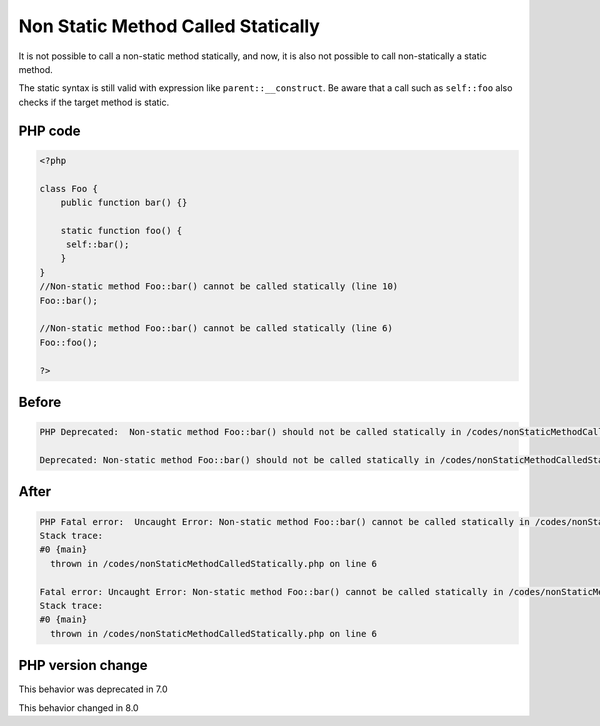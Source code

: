 .. _`non-static-method-called-statically`:

Non Static Method Called Statically
===================================
.. meta::
	:description:
		Non Static Method Called Statically: It is not possible to call a non-static method statically, and now, it is also not possible to call non-statically a static method.
	:twitter:card: summary_large_image
	:twitter:site: @exakat
	:twitter:title: Non Static Method Called Statically
	:twitter:description: Non Static Method Called Statically: It is not possible to call a non-static method statically, and now, it is also not possible to call non-statically a static method
	:twitter:creator: @exakat
	:twitter:image:src: https://php-changed-behaviors.readthedocs.io/en/latest/_static/logo.png
	:og:image: https://php-changed-behaviors.readthedocs.io/en/latest/_static/logo.png
	:og:title: Non Static Method Called Statically
	:og:type: article
	:og:description: It is not possible to call a non-static method statically, and now, it is also not possible to call non-statically a static method
	:og:url: https://php-tips.readthedocs.io/en/latest/tips/nonStaticMethodCalledStatically.html
	:og:locale: en

It is not possible to call a non-static method statically, and now, it is also not possible to call non-statically a static method. 



The static syntax is still valid with expression like ``parent::__construct``. Be aware that a call such as ``self::foo`` also checks if the target method is static.



PHP code
________
.. code-block:: php

   <?php
   
   class Foo {
       public function bar() {}
       
       static function foo() {
       	self::bar();
       }
   }
   //Non-static method Foo::bar() cannot be called statically (line 10)
   Foo::bar();
   
   //Non-static method Foo::bar() cannot be called statically (line 6)
   Foo::foo();
   
   ?>

Before
______
.. code-block:: output

   PHP Deprecated:  Non-static method Foo::bar() should not be called statically in /codes/nonStaticMethodCalledStatically.php on line 6
   
   Deprecated: Non-static method Foo::bar() should not be called statically in /codes/nonStaticMethodCalledStatically.php on line 6
   

After
______
.. code-block:: output

   PHP Fatal error:  Uncaught Error: Non-static method Foo::bar() cannot be called statically in /codes/nonStaticMethodCalledStatically.php:6
   Stack trace:
   #0 {main}
     thrown in /codes/nonStaticMethodCalledStatically.php on line 6
   
   Fatal error: Uncaught Error: Non-static method Foo::bar() cannot be called statically in /codes/nonStaticMethodCalledStatically.php:6
   Stack trace:
   #0 {main}
     thrown in /codes/nonStaticMethodCalledStatically.php on line 6
   


PHP version change
__________________
This behavior was deprecated in 7.0

This behavior changed in 8.0



